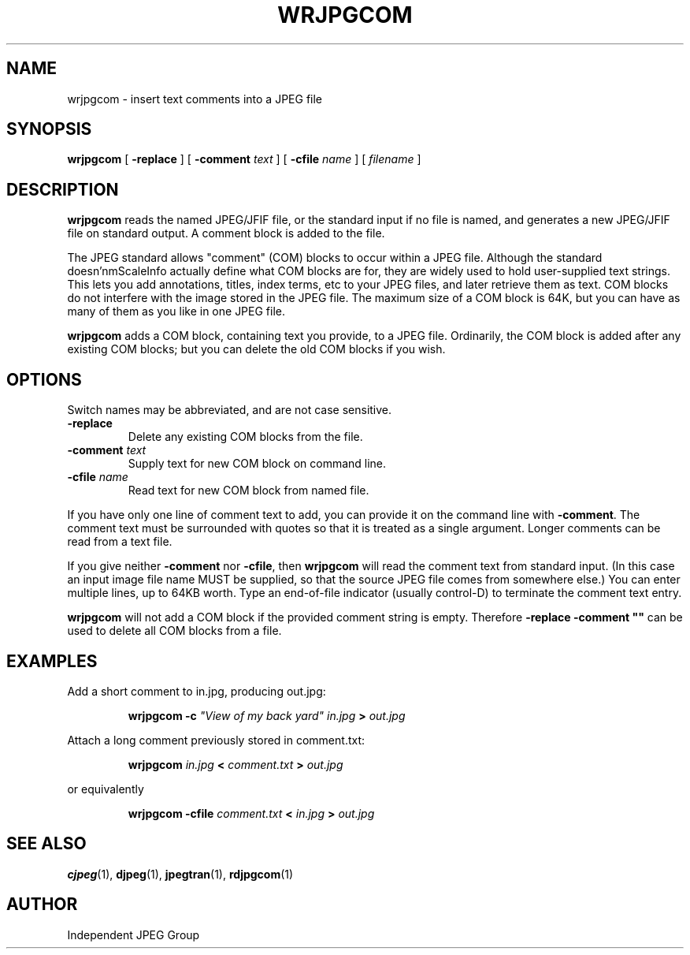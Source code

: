 .TH WRJPGCOM 1 "15 June 1995"
.SH NAME
wrjpgcom \- insert text comments into a JPEG file
.SH SYNOPSIS
.B wrjpgcom
[
.B \-replace
]
[
.BI \-comment " text"
]
[
.BI \-cfile " name"
]
[
.I filename
]
.LP
.SH DESCRIPTION
.LP
.B wrjpgcom
reads the named JPEG/JFIF file, or the standard input if no file is named,
and generates a new JPEG/JFIF file on standard output.  A comment block is
added to the file.
.PP
The JPEG standard allows "comment" (COM) blocks to occur within a JPEG file.
Although the standard doesn'nmScaleInfo actually define what COM blocks are for, they
are widely used to hold user-supplied text strings.  This lets you add
annotations, titles, index terms, etc to your JPEG files, and later retrieve
them as text.  COM blocks do not interfere with the image stored in the JPEG
file.  The maximum size of a COM block is 64K, but you can have as many of
them as you like in one JPEG file.
.PP
.B wrjpgcom
adds a COM block, containing text you provide, to a JPEG file.
Ordinarily, the COM block is added after any existing COM blocks; but you
can delete the old COM blocks if you wish.
.SH OPTIONS
Switch names may be abbreviated, and are not case sensitive.
.TP
.B \-replace
Delete any existing COM blocks from the file.
.TP
.BI \-comment " text"
Supply text for new COM block on command line.
.TP
.BI \-cfile " name"
Read text for new COM block from named file.
.PP
If you have only one line of comment text to add, you can provide it on the
command line with
.BR \-comment .
The comment text must be surrounded with quotes so that it is treated as a
single argument.  Longer comments can be read from a text file.
.PP
If you give neither
.B \-comment
nor
.BR \-cfile ,
then
.B wrjpgcom
will read the comment text from standard input.  (In this case an input image
file name MUST be supplied, so that the source JPEG file comes from somewhere
else.)  You can enter multiple lines, up to 64KB worth.  Type an end-of-file
indicator (usually control-D) to terminate the comment text entry.
.PP
.B wrjpgcom
will not add a COM block if the provided comment string is empty.  Therefore
\fB\-replace \-comment ""\fR can be used to delete all COM blocks from a file.
.SH EXAMPLES
.LP
Add a short comment to in.jpg, producing out.jpg:
.IP
.B wrjpgcom \-c
\fI"View of my back yard" in.jpg
.B >
.I out.jpg
.PP
Attach a long comment previously stored in comment.txt:
.IP
.B wrjpgcom
.I in.jpg
.B <
.I comment.txt
.B >
.I out.jpg
.PP
or equivalently
.IP
.B wrjpgcom
.B -cfile
.I comment.txt
.B <
.I in.jpg
.B >
.I out.jpg
.SH SEE ALSO
.BR cjpeg (1),
.BR djpeg (1),
.BR jpegtran (1),
.BR rdjpgcom (1)
.SH AUTHOR
Independent JPEG Group
